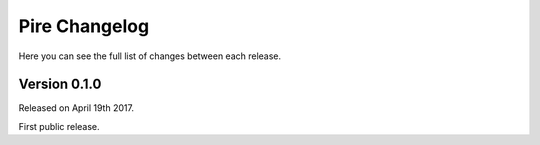 Pire Changelog
==============

Here you can see the full list of changes between each release.

Version 0.1.0
-------------

Released on April 19th 2017.

First public release.
